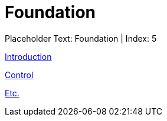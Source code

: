 = Foundation
:render_as: Level1
:v291_section: 

Placeholder Text: Foundation | Index: 5

xref:Foundation/Introduction.adoc[Introduction]

xref:Foundation/Control.adoc[Control]

xref:Foundation/Etc.adoc[Etc.]

